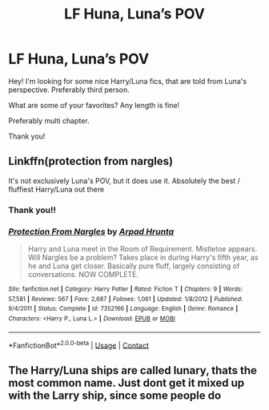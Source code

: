 #+TITLE: LF Huna, Luna’s POV

* LF Huna, Luna’s POV
:PROPERTIES:
:Author: Faeriie
:Score: 13
:DateUnix: 1602370723.0
:DateShort: 2020-Oct-11
:FlairText: Recommendation
:END:
Hey! I'm looking for some nice Harry/Luna fics, that are told from Luna's perspective. Preferably third person.

What are some of your favorites? Any length is fine!

Preferably multi chapter.

Thank you!


** Linkffn(protection from nargles)

It's not exclusively Luna's POV, but it does use it. Absolutely the best / fluffiest Harry/Luna out there
:PROPERTIES:
:Author: kdbvols
:Score: 10
:DateUnix: 1602373925.0
:DateShort: 2020-Oct-11
:END:

*** Thank you!!
:PROPERTIES:
:Author: Faeriie
:Score: 5
:DateUnix: 1602374560.0
:DateShort: 2020-Oct-11
:END:


*** [[https://www.fanfiction.net/s/7352166/1/][*/Protection From Nargles/*]] by [[https://www.fanfiction.net/u/3205163/Arpad-Hrunta][/Arpad Hrunta/]]

#+begin_quote
  Harry and Luna meet in the Room of Requirement. Mistletoe appears. Will Nargles be a problem? Takes place in during Harry's fifth year, as he and Luna get closer. Basically pure fluff, largely consisting of conversations. NOW COMPLETE.
#+end_quote

^{/Site/:} ^{fanfiction.net} ^{*|*} ^{/Category/:} ^{Harry} ^{Potter} ^{*|*} ^{/Rated/:} ^{Fiction} ^{T} ^{*|*} ^{/Chapters/:} ^{9} ^{*|*} ^{/Words/:} ^{57,581} ^{*|*} ^{/Reviews/:} ^{567} ^{*|*} ^{/Favs/:} ^{2,687} ^{*|*} ^{/Follows/:} ^{1,061} ^{*|*} ^{/Updated/:} ^{1/8/2012} ^{*|*} ^{/Published/:} ^{9/4/2011} ^{*|*} ^{/Status/:} ^{Complete} ^{*|*} ^{/id/:} ^{7352166} ^{*|*} ^{/Language/:} ^{English} ^{*|*} ^{/Genre/:} ^{Romance} ^{*|*} ^{/Characters/:} ^{<Harry} ^{P.,} ^{Luna} ^{L.>} ^{*|*} ^{/Download/:} ^{[[http://www.ff2ebook.com/old/ffn-bot/index.php?id=7352166&source=ff&filetype=epub][EPUB]]} ^{or} ^{[[http://www.ff2ebook.com/old/ffn-bot/index.php?id=7352166&source=ff&filetype=mobi][MOBI]]}

--------------

*FanfictionBot*^{2.0.0-beta} | [[https://github.com/FanfictionBot/reddit-ffn-bot/wiki/Usage][Usage]] | [[https://www.reddit.com/message/compose?to=tusing][Contact]]
:PROPERTIES:
:Author: FanfictionBot
:Score: 3
:DateUnix: 1602373949.0
:DateShort: 2020-Oct-11
:END:


** The Harry/Luna ships are called lunary, thats the most common name. Just dont get it mixed up with the Larry ship, since some people do
:PROPERTIES:
:Author: Tomczakowski
:Score: 3
:DateUnix: 1602393232.0
:DateShort: 2020-Oct-11
:END:
